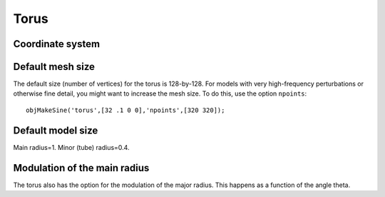 
.. _torus:

=====
Torus
=====

.. image:: ../images/torus_coords.png


Coordinate system
=================



Default mesh size
=================

The default size (number of vertices) for the torus is 128-by-128.
For models with very high-frequency perturbations or otherwise fine
detail, you might want to increase the mesh size.  To do this, use the
option ``npoints``::

  objMakeSine('torus',[32 .1 0 0],'npoints',[320 320]);

Default model size
==================

Main radius=1.  Minor (tube) radius=0.4.

Modulation of the main radius
=============================

The torus also has the option for the modulation of the major radius.
This happens as a function of the angle theta.


